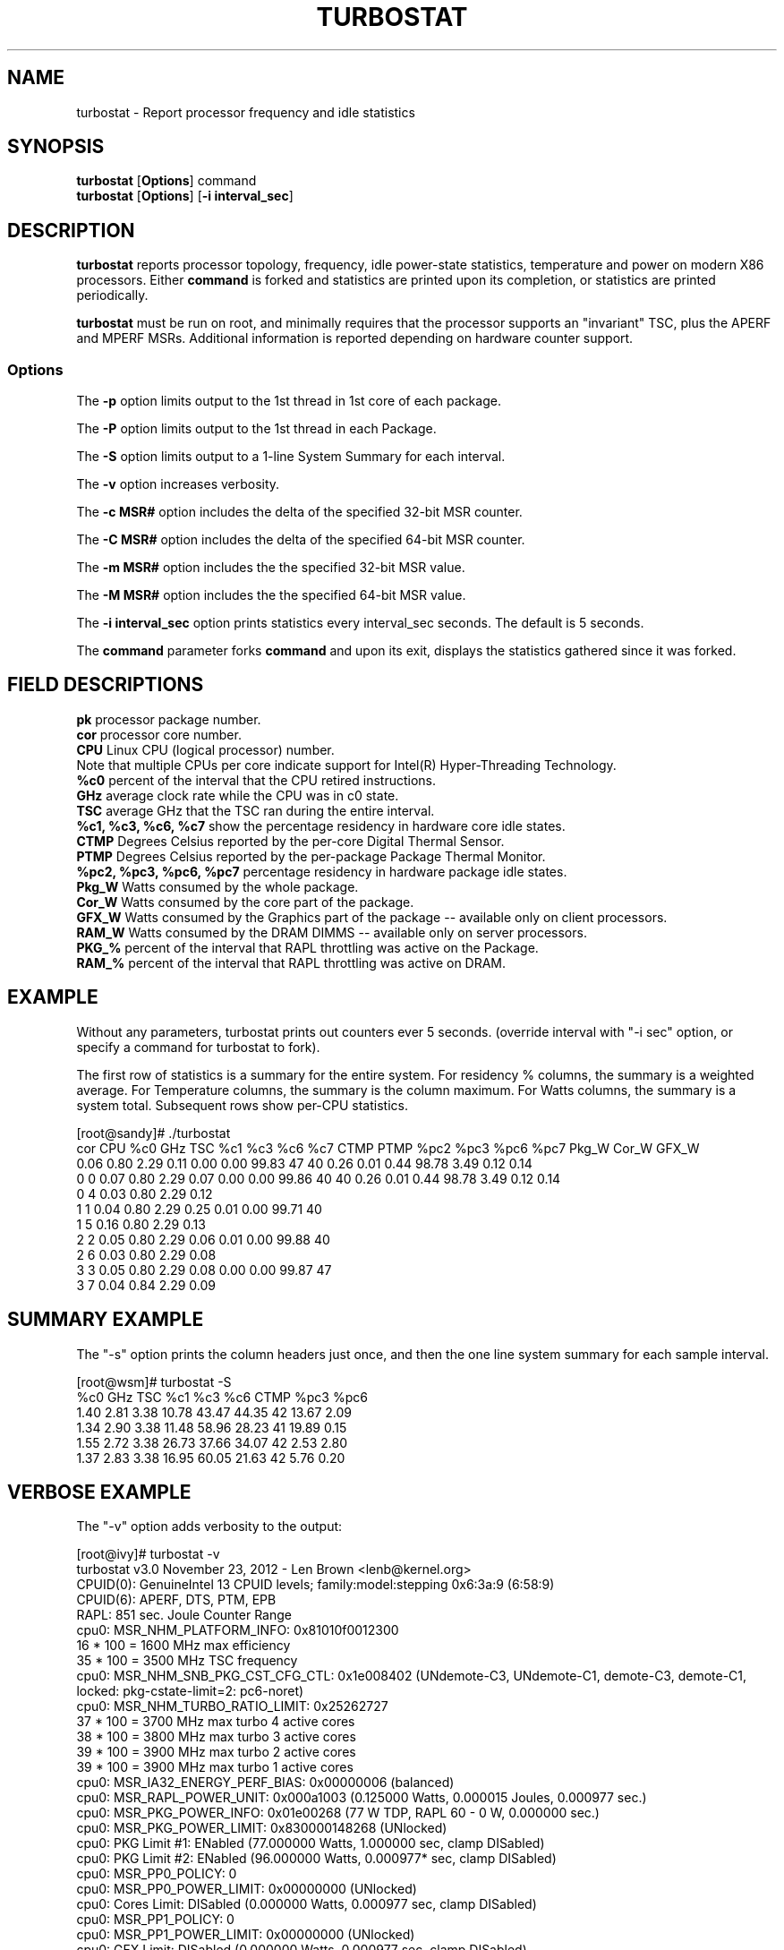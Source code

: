 .TH TURBOSTAT 8
.SH NAME
turbostat \- Report processor frequency and idle statistics
.SH SYNOPSIS
.ft B
.B turbostat
.RB [ Options ]
.RB command
.br
.B turbostat
.RB [ Options ]
.RB [ "\-i interval_sec" ]
.SH DESCRIPTION
\fBturbostat \fP reports processor topology, frequency,
idle power-state statistics, temperature and power on modern X86 processors.
Either \fBcommand\fP is forked and statistics are printed
upon its completion, or statistics are printed periodically.

\fBturbostat \fP
must be run on root, and
minimally requires that the processor
supports an "invariant" TSC, plus the APERF and MPERF MSRs.
Additional information is reported depending on hardware counter support.

.SS Options
The \fB-p\fP option limits output to the 1st thread in 1st core of each package.
.PP
The \fB-P\fP option limits output to the 1st thread in each Package.
.PP
The \fB-S\fP option limits output to a 1-line System Summary for each interval.
.PP
The \fB-v\fP option increases verbosity.
.PP
The \fB-c MSR#\fP option includes the delta of the specified 32-bit MSR counter.
.PP
The \fB-C MSR#\fP option includes the delta of the specified 64-bit MSR counter.
.PP
The \fB-m MSR#\fP option includes the the specified 32-bit MSR value.
.PP
The \fB-M MSR#\fP option includes the the specified 64-bit MSR value.
.PP
The \fB-i interval_sec\fP option prints statistics every \fiinterval_sec\fP seconds.
The default is 5 seconds.
.PP
The \fBcommand\fP parameter forks \fBcommand\fP and upon its exit,
displays the statistics gathered since it was forked.
.PP
.SH FIELD DESCRIPTIONS
.nf
\fBpk\fP processor package number.
\fBcor\fP processor core number.
\fBCPU\fP Linux CPU (logical processor) number.
Note that multiple CPUs per core indicate support for Intel(R) Hyper-Threading Technology.
\fB%c0\fP percent of the interval that the CPU retired instructions.
\fBGHz\fP average clock rate while the CPU was in c0 state.
\fBTSC\fP average GHz that the TSC ran during the entire interval.
\fB%c1, %c3, %c6, %c7\fP show the percentage residency in hardware core idle states.
\fBCTMP\fP Degrees Celsius reported by the per-core Digital Thermal Sensor.
\fBPTMP\fP Degrees Celsius reported by the per-package Package Thermal Monitor.
\fB%pc2, %pc3, %pc6, %pc7\fP percentage residency in hardware package idle states.
\fBPkg_W\fP Watts consumed by the whole package.
\fBCor_W\fP Watts consumed by the core part of the package.
\fBGFX_W\fP Watts consumed by the Graphics part of the package -- available only on client processors.
\fBRAM_W\fP Watts consumed by the DRAM DIMMS -- available only on server processors.
\fBPKG_%\fP percent of the interval that RAPL throttling was active on the Package.
\fBRAM_%\fP percent of the interval that RAPL throttling was active on DRAM.
.fi
.PP
.SH EXAMPLE
Without any parameters, turbostat prints out counters ever 5 seconds.
(override interval with "-i sec" option, or specify a command
for turbostat to fork).

The first row of statistics is a summary for the entire system.
For residency % columns, the summary is a weighted average.
For Temperature columns, the summary is the column maximum.
For Watts columns, the summary is a system total.
Subsequent rows show per-CPU statistics.

.nf
[root@sandy]# ./turbostat
cor CPU    %c0  GHz  TSC    %c1    %c3    %c6    %c7 CTMP PTMP   %pc2   %pc3   %pc6   %pc7  Pkg_W  Cor_W GFX_W
          0.06 0.80 2.29   0.11   0.00   0.00  99.83   47   40   0.26   0.01   0.44  98.78   3.49   0.12  0.14
  0   0   0.07 0.80 2.29   0.07   0.00   0.00  99.86   40   40   0.26   0.01   0.44  98.78   3.49   0.12  0.14
  0   4   0.03 0.80 2.29   0.12
  1   1   0.04 0.80 2.29   0.25   0.01   0.00  99.71   40
  1   5   0.16 0.80 2.29   0.13
  2   2   0.05 0.80 2.29   0.06   0.01   0.00  99.88   40
  2   6   0.03 0.80 2.29   0.08
  3   3   0.05 0.80 2.29   0.08   0.00   0.00  99.87   47
  3   7   0.04 0.84 2.29   0.09
.fi
.SH SUMMARY EXAMPLE
The "-s" option prints the column headers just once,
and then the one line system summary for each sample interval.

.nf
[root@wsm]# turbostat -S
   %c0  GHz  TSC    %c1    %c3    %c6 CTMP   %pc3   %pc6
  1.40 2.81 3.38  10.78  43.47  44.35   42  13.67   2.09
  1.34 2.90 3.38  11.48  58.96  28.23   41  19.89   0.15
  1.55 2.72 3.38  26.73  37.66  34.07   42   2.53   2.80
  1.37 2.83 3.38  16.95  60.05  21.63   42   5.76   0.20
.fi
.SH VERBOSE EXAMPLE
The "-v" option adds verbosity to the output:

.nf
[root@ivy]# turbostat -v
turbostat v3.0 November 23, 2012 - Len Brown <lenb@kernel.org>
CPUID(0): GenuineIntel 13 CPUID levels; family:model:stepping 0x6:3a:9 (6:58:9)
CPUID(6): APERF, DTS, PTM, EPB
RAPL: 851 sec. Joule Counter Range
cpu0: MSR_NHM_PLATFORM_INFO: 0x81010f0012300
16 * 100 = 1600 MHz max efficiency
35 * 100 = 3500 MHz TSC frequency
cpu0: MSR_NHM_SNB_PKG_CST_CFG_CTL: 0x1e008402 (UNdemote-C3, UNdemote-C1, demote-C3, demote-C1, locked: pkg-cstate-limit=2: pc6-noret)
cpu0: MSR_NHM_TURBO_RATIO_LIMIT: 0x25262727
37 * 100 = 3700 MHz max turbo 4 active cores
38 * 100 = 3800 MHz max turbo 3 active cores
39 * 100 = 3900 MHz max turbo 2 active cores
39 * 100 = 3900 MHz max turbo 1 active cores
cpu0: MSR_IA32_ENERGY_PERF_BIAS: 0x00000006 (balanced)
cpu0: MSR_RAPL_POWER_UNIT: 0x000a1003 (0.125000 Watts, 0.000015 Joules, 0.000977 sec.)
cpu0: MSR_PKG_POWER_INFO: 0x01e00268 (77 W TDP, RAPL 60 - 0 W, 0.000000 sec.)
cpu0: MSR_PKG_POWER_LIMIT: 0x830000148268 (UNlocked)
cpu0: PKG Limit #1: ENabled (77.000000 Watts, 1.000000 sec, clamp DISabled)
cpu0: PKG Limit #2: ENabled (96.000000 Watts, 0.000977* sec, clamp DISabled)
cpu0: MSR_PP0_POLICY: 0
cpu0: MSR_PP0_POWER_LIMIT: 0x00000000 (UNlocked)
cpu0: Cores Limit: DISabled (0.000000 Watts, 0.000977 sec, clamp DISabled)
cpu0: MSR_PP1_POLICY: 0
cpu0: MSR_PP1_POWER_LIMIT: 0x00000000 (UNlocked)
cpu0: GFX Limit: DISabled (0.000000 Watts, 0.000977 sec, clamp DISabled)
cpu0: MSR_IA32_TEMPERATURE_TARGET: 0x00691400 (105 C)
cpu0: MSR_IA32_PACKAGE_THERM_STATUS: 0x884e0000 (27 C)
cpu0: MSR_IA32_THERM_STATUS: 0x88560000 (19 C +/- 1)
cpu1: MSR_IA32_THERM_STATUS: 0x88560000 (19 C +/- 1)
cpu2: MSR_IA32_THERM_STATUS: 0x88540000 (21 C +/- 1)
cpu3: MSR_IA32_THERM_STATUS: 0x884e0000 (27 C +/- 1)
 ...
.fi
The \fBmax efficiency\fP frequency, a.k.a. Low Frequency Mode, is the frequency
available at the minimum package voltage.  The \fBTSC frequency\fP is the nominal
maximum frequency of the processor if turbo-mode were not available.  This frequency
should be sustainable on all CPUs indefinitely, given nominal power and cooling.
The remaining rows show what maximum turbo frequency is possible
depending on the number of idle cores.  Note that this information is
not available on all processors.
.SH FORK EXAMPLE
If turbostat is invoked with a command, it will fork that command
and output the statistics gathered when the command exits.
eg. Here a cycle soaker is run on 1 CPU (see %c0) for a few seconds
until ^C while the other CPUs are mostly idle:

.nf
[root@x980 lenb]# ./turbostat cat /dev/zero > /dev/null
^C
cor CPU    %c0  GHz  TSC    %c1    %c3    %c6   %pc3   %pc6
          8.86 3.61 3.38  15.06  31.19  44.89   0.00   0.00
  0   0   1.46 3.22 3.38  16.84  29.48  52.22   0.00   0.00
  0   6   0.21 3.06 3.38  18.09
  1   2   0.53 3.33 3.38   2.80  46.40  50.27
  1   8   0.89 3.47 3.38   2.44
  2   4   1.36 3.43 3.38   9.04  23.71  65.89
  2  10   0.18 2.86 3.38  10.22
  8   1   0.04 2.87 3.38  99.96   0.01   0.00
  8   7  99.72 3.63 3.38   0.27
  9   3   0.31 3.21 3.38   7.64  56.55  35.50
  9   9   0.08 2.95 3.38   7.88
 10   5   1.42 3.43 3.38   2.14  30.99  65.44
 10  11   0.16 2.88 3.38   3.40
.fi
Above the cycle soaker drives cpu7 up its 3.6 GHz turbo limit
while the other processors are generally in various states of idle.

Note that cpu1 and cpu7 are HT siblings within core8.
As cpu7 is very busy, it prevents its sibling, cpu1,
from entering a c-state deeper than c1.

Note that turbostat reports average GHz of 3.63, while
the arithmetic average of the GHz column above is lower.
This is a weighted average, where the weight is %c0.  ie. it is the total number of
un-halted cycles elapsed per time divided by the number of CPUs.
.SH SMI COUNTING EXAMPLE
On Intel Nehalem and newer processors, MSR 0x34 is a System Management Mode Interrupt (SMI) counter.
This counter is shown by default under the "SMI" column.
.nf
[root@x980 ~]# turbostat
cor CPU    %c0  GHz  TSC SMI    %c1    %c3    %c6 CTMP   %pc3   %pc6
          0.11 1.91 3.38   0   1.84   0.26  97.79   29   0.82  83.87
  0   0   0.40 1.63 3.38   0  10.27   0.12  89.20   20   0.82  83.88
  0   6   0.06 1.63 3.38   0  10.61
  1   2   0.37 2.63 3.38   0   0.02   0.10  99.51   22
  1   8   0.01 1.62 3.38   0   0.39
  2   4   0.07 1.62 3.38   0   0.04   0.07  99.82   23
  2  10   0.02 1.62 3.38   0   0.09
  8   1   0.23 1.64 3.38   0   0.10   1.07  98.60   24
  8   7   0.02 1.64 3.38   0   0.31
  9   3   0.03 1.62 3.38   0   0.03   0.05  99.89   29
  9   9   0.02 1.62 3.38   0   0.05
 10   5   0.07 1.62 3.38   0   0.08   0.12  99.73   27
 10  11   0.03 1.62 3.38   0   0.13
^C
.fi
.SH NOTES

.B "turbostat "
must be run as root.

.B "turbostat "
reads hardware counters, but doesn't write them.
So it will not interfere with the OS or other programs, including
multiple invocations of itself.

\fBturbostat \fP
may work poorly on Linux-2.6.20 through 2.6.29,
as \fBacpi-cpufreq \fPperiodically cleared the APERF and MPERF
in those kernels.

If the TSC column does not make sense, then
the other numbers will also make no sense.
Turbostat is lightweight, and its data collection is not atomic.
These issues are usually caused by an extremely short measurement
interval (much less than 1 second), or system activity that prevents
turbostat from being able to run on all CPUS to quickly collect data.

The APERF, MPERF MSRs are defined to count non-halted cycles.
Although it is not guaranteed by the architecture, turbostat assumes
that they count at TSC rate, which is true on all processors tested to date.

.SH REFERENCES
"Intel® Turbo Boost Technology
in Intel® Core™ Microarchitecture (Nehalem) Based Processors"
http://download.intel.com/design/processor/applnots/320354.pdf

"Intel® 64 and IA-32 Architectures Software Developer's Manual
Volume 3B: System Programming Guide"
http://www.intel.com/products/processor/manuals/

.SH FILES
.ta
.nf
/dev/cpu/*/msr
.fi

.SH "SEE ALSO"
msr(4), vmstat(8)
.PP
.SH AUTHOR
.nf
Written by Len Brown <len.brown@intel.com>
